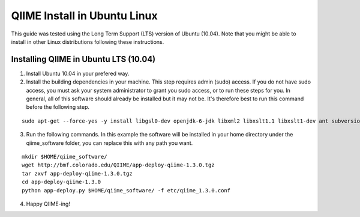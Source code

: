 .. _ubuntu_install:

QIIME Install in Ubuntu Linux
^^^^^^^^^^^^^^^^^^^^^^^^^^^^^

This guide was tested using the Long Term Support (LTS) version of Ubuntu (10.04). Note that you might be able to install in other Linux distributions following these instructions.

Installing QIIME in Ubuntu LTS (10.04)
======================================

1. Install Ubuntu 10.04 in your prefered way.
2. Install the building dependencies in your machine. This step requires admin (sudo) access. If you do not have sudo access, you must ask your system administrator to grant you sudo access, or to run these steps for you. In general, all of this software should already be installed but it may not be. It's therefore best to run this command before the following step.

::
	
	sudo apt-get --force-yes -y install libgsl0-dev openjdk-6-jdk libxml2 libxslt1.1 libxslt1-dev ant subversion build-essential zlib1g-dev libpng12-dev libfreetype6-dev mpich2 libreadline-dev gfortran unzip libmysqlclient16 libmysqlclient16-dev ghc
	
3. Run the following commands. In this example the software will be installed in your home directory under the qiime_software folder, you can replace this with any path you want.

::
	
	mkdir $HOME/qiime_software/
	wget http://bmf.colorado.edu/QIIME/app-deploy-qiime-1.3.0.tgz
	tar zxvf app-deploy-qiime-1.3.0.tgz
	cd app-deploy-qiime-1.3.0
	python app-deploy.py $HOME/qiime_software/ -f etc/qiime_1.3.0.conf

4. Happy QIIME-ing!
